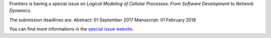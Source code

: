.. title: Frontiers special issue on logical modeling
.. date: 2017/07/24 10:12:26
.. tags: publication
.. description: 

Frontiers is having a special issue on *Logical Modeling of Cellular Processes: From Software Development to Network Dynamics*.

The submission deadlines are:
Abstract: 01 September 2017
Manuscript: 01 February 2018

You can find more informations in the `special issue website <http://journal.frontiersin.org/researchtopic/6218/logical-modeling-of-cellular-processes-from-software-development-to-network-dynamics>`_.

